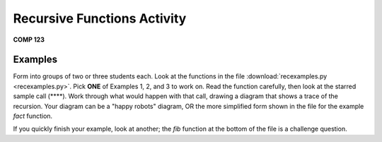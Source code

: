 Recursive Functions Activity
============================

**COMP 123**

Examples
--------

Form into groups of two or three students each. Look
at the functions in the file
:download:`recexamples.py <recexamples.py>`. Pick **ONE** of
Examples 1, 2, and 3 to work on. Read the function carefully, then
look at the starred sample call (\*\*\*\*). Work through what would
happen with that call, drawing a diagram that shows a trace of the
recursion. Your diagram can be a "happy robots" diagram, OR the
more simplified form shown in the file for the example `fact`
function.



If you quickly finish your example, look at another; the `fib`
function at the bottom of the file is a challenge question.

.. actex:: act_recurex_01